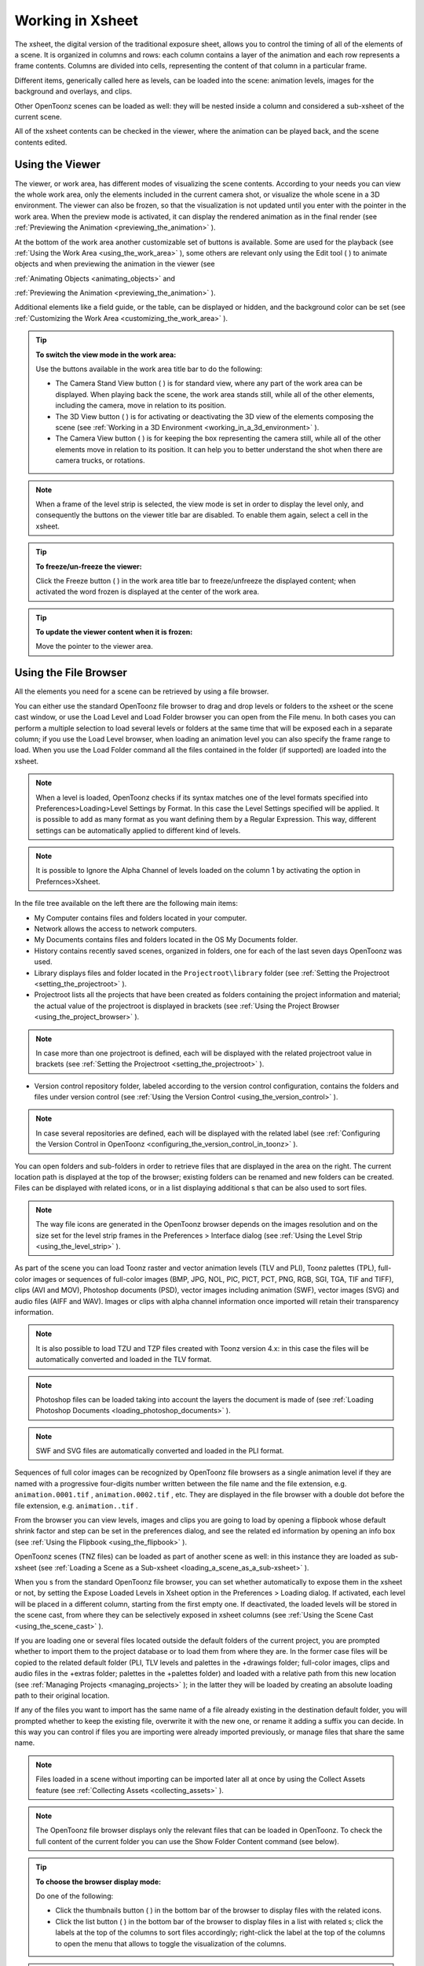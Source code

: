 .. _working_in_xsheet:

Working in Xsheet
=================
The xsheet, the digital version of the traditional exposure sheet, allows you to control the timing of all of the elements of a scene. It is organized in columns and rows: each column contains a layer of the animation and each row represents a frame contents. Columns are divided into cells, representing the content of that column in a particular frame. 

Different items, generically called here as levels, can be loaded into the scene: animation levels, images for the background and overlays, and clips.

Other OpenToonz scenes can be loaded as well: they will be nested inside a column and considered a sub-xsheet of the current scene.

All of the xsheet contents can be checked in the viewer, where the animation can be played back, and the scene contents edited.

.. _using_the_viewer:

Using the Viewer
----------------
The viewer, or work area, has different modes of visualizing the scene contents. According to your needs you can view the whole work area, only the elements included in the current camera shot, or visualize the whole scene in a 3D environment. The viewer can also be frozen, so that the visualization is not updated until you enter with the pointer in the work area. When the preview mode is activated, it can display the rendered animation as in the final render (see  :ref:`Previewing the Animation <previewing_the_animation>`  ).




At the bottom of the work area another customizable set of buttons is available. Some are used for the playback (see  :ref:`Using the Work Area <using_the_work_area>`  ), some others are relevant only using the Edit tool ( |Toonz71_223| ) to animate objects and when previewing the animation in the viewer (see 

:ref:`Animating Objects <animating_objects>`  and 

:ref:`Previewing the Animation <previewing_the_animation>`  ).



Additional elements like a field guide, or the table, can be displayed or hidden, and the background color can be set (see  :ref:`Customizing the Work Area <customizing_the_work_area>`  ).

.. tip:: **To switch the view mode in the work area:**

    Use the buttons available in the work area title bar to do the following:

    - The Camera Stand View button ( |Toonz71_224| ) is for standard view, where any part of the work area can be displayed. When playing back the scene, the work area stands still, while all of the other elements, including the camera, move in relation to its position.



    - The 3D View button ( |Toonz71_225| ) is for activating or deactivating the 3D view of the elements composing the scene (see  :ref:`Working in a 3D Environment <working_in_a_3d_environment>`  ).

    - The Camera View button ( |Toonz71_226| ) is for keeping the box representing the camera still, while all of the other elements move in relation to its position. It can help you to better understand the shot when there are camera trucks, or rotations.

.. note:: When a frame of the level strip is selected, the view mode is set in order to display the level only, and consequently the buttons on the viewer title bar are disabled. To enable them again, select a cell in the xsheet. 

.. tip:: **To freeze/un-freeze the viewer:**

    Click the Freeze button ( |Toonz71_227| ) in the work area title bar to freeze/unfreeze the displayed content; when activated the word frozen is displayed at the center of the work area.



.. tip:: **To update the viewer content when it is frozen:**

    Move the pointer to the viewer area.

.. _using_the_file_browser:

Using the File Browser
----------------------
All the elements you need for a scene can be retrieved by using a file browser. 

You can either use the standard OpenToonz file browser to drag and drop levels or folders to the xsheet or the scene cast window, or use the Load Level and Load Folder browser you can open from the File menu. In both cases you can perform a multiple selection to load several levels or folders at the same time that will be exposed each in a separate column; if you use the Load Level browser, when loading an animation level you can also specify the frame range to load. When you use the Load Folder command all the files contained in the folder (if supported) are loaded into the xsheet.

.. note:: When a level is loaded, OpenToonz checks if its syntax matches one of the level formats specified into Preferences>Loading>Level Settings by Format. In this case the Level Settings specified will be applied. It is possible to add as many format as you want defining them by a Regular Expression. This way, different settings can be automatically applied to different kind of levels.

.. note:: It is possible to Ignore the Alpha Channel of levels loaded on the column 1 by activating the option in Prefernces>Xsheet.

In the file tree available on the left there are the following main items:

- My Computer contains files and folders located in your computer.

- Network allows the access to network computers.

- My Documents contains files and folders located in the OS My Documents folder.

- History contains recently saved scenes, organized in folders, one for each of the last seven days OpenToonz was used.

- Library displays files and folder located in the ``Projectroot\library``  folder (see  :ref:`Setting the Projectroot <setting_the_projectroot>`  ).

- Projectroot lists all the projects that have been created as folders containing the project information and material; the actual value of the projectroot is displayed in brackets (see  :ref:`Using the Project Browser <using_the_project_browser>`  ).

.. note:: In case more than one projectroot is defined, each will be displayed with the related projectroot value in brackets (see  :ref:`Setting the Projectroot <setting_the_projectroot>`  ).

- Version control repository folder, labeled according to the version control configuration, contains the folders and files under version control (see  :ref:`Using the Version Control <using_the_version_control>`  ).

.. note:: In case several repositories are defined, each will be displayed with the related label (see  :ref:`Configuring the Version Control in OpenToonz <configuring_the_version_control_in_toonz>`  ).




You can open folders and sub-folders in order to retrieve files that are displayed in the area on the right. The current location path is displayed at the top of the browser; existing folders can be renamed and new folders can be created. Files can be displayed with related icons, or in a list displaying additional s that can be also used to sort files.

.. note:: The way file icons are generated in the OpenToonz browser depends on the images resolution and on the size set for the level strip frames in the Preferences > Interface dialog (see  :ref:`Using the Level Strip <using_the_level_strip>`  ).

As part of the scene you can load Toonz raster and vector animation levels (TLV and PLI), Toonz palettes (TPL), full-color images or sequences of full-color images (BMP, JPG, NOL, PIC, PICT, PCT, PNG, RGB, SGI, TGA, TIF and TIFF), clips (AVI and MOV), Photoshop documents (PSD), vector images including animation (SWF), vector images (SVG) and audio files (AIFF and WAV). Images or clips with alpha channel information once imported will retain their transparency information.

.. note:: It is also possible to load TZU and TZP files created with Toonz version 4.x: in this case the files will be automatically converted and loaded in the TLV format.

.. note:: Photoshop files can be loaded taking into account the layers the document is made of (see  :ref:`Loading Photoshop Documents <loading_photoshop_documents>`  ).

.. note:: SWF and SVG files are automatically converted and loaded in the PLI format.

Sequences of full color images can be recognized by OpenToonz file browsers as a single animation level if they are named with a progressive four-digits number written between the file name and the file extension, e.g. ``animation.0001.tif`` , ``animation.0002.tif`` , etc. They are displayed in the file browser with a double dot before the file extension, e.g. ``animation..tif`` .

From the browser you can view levels, images and clips you are going to load by opening a flipbook whose default shrink factor and step can be set in the preferences dialog, and see the related ed information by opening an info box (see  :ref:`Using the Flipbook <using_the_flipbook>`  ).

OpenToonz scenes (TNZ files) can be loaded as part of another scene as well: in this instance they are loaded as sub-xsheet (see  :ref:`Loading a Scene as a Sub-xsheet <loading_a_scene_as_a_sub-xsheet>`  ).

When you s from the standard OpenToonz file browser, you can set whether automatically to expose them in the xsheet or not, by setting the Expose Loaded Levels in Xsheet option in the Preferences > Loading dialog. If activated, each level will be placed in a different column, starting from the first empty one. If deactivated, the loaded levels will be stored in the scene cast, from where they can be selectively exposed in xsheet columns (see  :ref:`Using the Scene Cast <using_the_scene_cast>`  ).

If you are loading one or several files located outside the default folders of the current project, you are prompted whether to import them to the project database or to load them from where they are. In the former case files will be copied to the related default folder (PLI, TLV levels and palettes in the +drawings folder; full-color images, clips and audio files in the +extras folder; palettes in the +palettes folder) and loaded with a relative path from this new location (see  :ref:`Managing Projects <managing_projects>`  ); in the latter they will be loaded by creating an absolute loading path to their original location.

If any of the files you want to import has the same name of a file already existing in the destination default folder, you will prompted whether to keep the existing file, overwrite it with the new one, or rename it adding a suffix you can decide. In this way you can control if files you are importing were already imported previously, or manage files that share the same name. 

.. note:: Files loaded in a scene without importing can be imported later all at once by using the Collect Assets feature (see  :ref:`Collecting Assets <collecting_assets>`  ).

.. note:: The OpenToonz file browser displays only the relevant files that can be loaded in OpenToonz. To check the full content of the current folder you can use the Show Folder Content command (see below).

.. tip:: **To choose the browser display mode:**

    Do one of the following:

    - Click the thumbnails button ( |Toonz71_229| ) in the bottom bar of the browser to display files with the related icons.



    - Click the list button ( |Toonz71_230| ) in the bottom bar of the browser to display files in a list with related s; click the labels at the top of the  columns to sort files accordingly; right-click the label at the top of the  columns to open the menu that allows to toggle the visualization of the  columns.

.. tip:: **To resize the browser sections:**

    Do any of the following:

    - Click and drag the separator to resize sections. 

    - Click and drag the separator towards the window border to hide a section.

    - Click and drag the separator collapsed to the window border toward the window center to display again the hidden section.

.. tip:: **To rename an existing folder:**

    Double-click the folder name and rename it.

.. tip:: **To create a new folder:**

    Click the new folder button ( |Toonz71_231| ) in the bottom bar of the browser.



.. tip:: **To move one folder up in the file tree:**

    Click the folder up button ( |Toonz71_232| ) in the bottom bar of the browser.



.. tip:: **To load levels from the Load Level browser:**

    1. Select the xsheet cell where you want to start exposing the level; if any level is already exposed in that cell, a new column will be inserted to expose the new level.

    2. Do one of the following:

    - Choose File > Load Level.

    - Right-click in the xsheet cell and choose Load Level from the menu that opens.

    3. In the browser that opens select the level you want to load; if you select an animation level, select the frame range you want to load.

    4. Click the Load button.

.. tip:: **To load levels from the OpenToonz standard browser:**

    1. Select the xsheet cell where you want to start exposing the level; if any level is already exposed in that cell, a new column will be inserted to expose the new level.

    2. In the OpenToonz browser select the level you want to load.

    3. Do one of the following:

    - Drag and drop the selection to the scene cast pane or to the work area. 

    - Drag and drop the selection to the xsheet cell where you want to start exposing it. 

    - Right-click the selection and choose Load from the menu that opens.

.. note:: Files can also be loaded by dragging and dropping them from the Windows Explorer or Mac OS Finder to the scene cast, xsheet, or work area.

.. tip:: **To load folders:**

    1. Select the xsheet cell where you want to start exposing the levels; if any level is already exposed in that cell, a new column will be inserted to expose the new levels.

    2. In the OpenToonz File menu select the Load folder command.

    3. In the File Browser that opens select the folder you want to load.

    4. Press the OK button.

.. note:: Folders can also be loaded by dragging and dropping them from the Windows Explorer or Mac OS Finder to the scene cast, xsheet, or work area.

.. note:: When a level is loaded, OpenToonz checks if its syntax matches one of the level formats specified into Preferences>Loading>Level Settings by Format.In this case the Level Settings specified when the corresponding Edit pop up is opened will be applied. It is possible to add as many format as you want defining them by a Regular Expression. This way, different settings can be automatically applied to different kind of levels.

.. tip:: **To load back a recently loaded level:**

    Choose File > Open Recent Level File, then select the level you want to load from the available submenu.

.. tip:: **To make a multiple selection in the file browser:**

    Do one of the following:

    - Click to select a file.

    - Ctrl-click (PC) or Cmd-click (Mac) to add to or remove a file from the selection.

    - Shift-click to extend the selection.

    - Right-click in the right area of the browser and choose Select All from the menu that opens to select all the files contained in the current folder.

.. tip:: **To view a level in the flipbook:**

    Do one of the following:

    - In the OpenToonz browser or in the xsheet right-click the level you want to view and choose View from the menu that opens.

    - Choose Windows > Flipbook and drag and drop in the window the file you want to view.

.. note:: By opening several Flipbook windows you can view several levels at the same time.

.. tip:: **To set the default shrink factor and step for the file viewer:**

    1. Choose File > Preferences > Interface.

    2. Set the default Viewer Shrink and Step values.

.. tip:: **To view a level file information:**

    In the OpenToonz browser or in the xsheet right-click the level whose info you want to view and choose Info from the menu that opens; if the file is an animation level or a sequence of images, use the slider at the bottom of the box to change frame and see the related information.

.. tip:: **To view the entire contents of the current folder:**

    Right-click in the right area of the browser and choose Show Folder Contents from the menu that opens: the entire folder contents are displayed in a default OS window.

.. _loading_photoshop_documents:

Loading Photoshop Documents
'''''''''''''''''''''''''''
Photoshop documents (PSD files) can be loaded as a scene element in OpenToonz taking into account the layers the document is made of, and their layering order; text layers are considered as standard layers, while layer styles are considered only when loading the document as a single image (see below).

Supported formats are RGB or grayscale images, with 8 bits or 16 bits per channel. 

When a Photoshop document is loaded, a dialog opens to set the way the document has to be exposed in the xsheet. Options are the following:

- Single Image, flattens all the document layers into a single image. Only layers that were visible when the Photoshop document was saved are considered. The level name and path in Level Settings, and the scene cast, refer to the original name of the Photoshop document (see  :ref:`Editing Level Settings <editing_level_settings>`  and  :ref:`Using the Scene Cast <using_the_scene_cast>`  ).

.. note:: Photoshop documents can be loaded as a single image only if the Maximize Compatibility option was checked when saving the original file from Photoshop. If the option was deactivated, a dummy image is displayed instead; loading and saving again the document with the option activated fixes the problem.

- Frames, loads each document layer as a frame, and exposes them as a sequence in an xsheet column. Any layer group defined in the original document is ignored. The level name and path in Level Settings, and the scene cast, refer to the original name of the Photoshop document with the #frames suffix (see  :ref:`Editing Level Settings <editing_level_settings>`  and  :ref:`Using the Scene Cast <using_the_scene_cast>`  ).

 |Toonz71_233| 

    - Columns, loads each document layer as a column, and it is possible to automatically create a sub-xsheet containing the columns by activating the Expose in a Sub-xsheet option.

When a Photoshop document is loaded as columns, it is also possible to set the way groups of layers have to be considered. Options are the following:

    - Ignore groups, overlooks any group of layers defined in the document, and each layer is exposed in a different column. The level name and path in Level Settings, and the scene cast, for each level refer to the original name of the Photoshop document with the #layerName suffix (see  :ref:`Editing Level Settings <editing_level_settings>`  and  :ref:`Using the Scene Cast <using_the_scene_cast>`  ).

    - Expose layers in a group as columns in a sub-xsheet, creates for each group a sub-xsheet containing each layer of the group as a column. If a group contains other groups, the sub-xsheet will contain other sub-xsheets that will contain the related layers as columns. The level name and path in Level Settings, and the scene cast, for each level refer to the original name of the Photoshop document with the #layerID suffix (see  :ref:`Editing Level Settings <editing_level_settings>`  and  :ref:`Using the Scene Cast <using_the_scene_cast>`  ).

    - Expose layers in a group as frames in a column, creates for each group a column containing each layer of the group as a cell. If a group contains other groups, they will be ignored. The level name and path in Level Settings, and the scene cast, for each level refer to the original name of the Photoshop document with the #groupID#group suffix (see  :ref:`Editing Level Settings <editing_level_settings>`  and  :ref:`Using the Scene Cast <using_the_scene_cast>`  ).

.. note:: In order to be properly displayed in the final rendering, images based on Photoshop document layers have to be premultiplied either using the Premultiply option in the level settings, or the Premultiply effect (see  :ref:`Editing Level Settings <editing_level_settings>`  and  :ref:`Premultiply <premultiply>`  ).

.. _executing_tasks_in_the_file_browser:

Executing Tasks in the File Browser
'''''''''''''''''''''''''''''''''''
Some tasks concerning files can be executed directly in the file browser.

Files can be duplicated, converted to a different format, converted to TLV (Toonz raster image) format, renamed, and premultiplied. 

When duplicating files, the new files will be renamed by appending an underscore followed by progressive numbering.

When converting files, a dialog prompts the frame range to convert, a saving location, a name, the new format with related options and a color for the background of the converted file. It is also possible to select more files at once but, in this case, the frame range and the file name fields won’t be available. All levels, images and clips supported by OpenToonz can be converted. The PLI files can be converted to the SVG format.

When converting files to TLV format, it is possible to choose the painted or unpainted TLV formats; all levels, images and clips supported by OpenToonz can be converted, except PSD and SWF files.

The conversion to the unpainted TLV format is available when one or several files are selected and it is meant for lineart images: the images and levels are converted into black lineart images with a transparent background, so that they can be painted with the same techniques and tools you can use for Toonz raster levels (see  :ref:`Painting Animation Levels <painting_animation_levels>`  ). In particular if images have some transparency, transparent pixels remain transparent, while solid pixels are transformed into black ones; if images have no transparency, white and lighter pixels will be assumed as transparent, while dark pixels are transformed into black ones. 

The conversion to the painted TLV format is available when two files are selected or when the selected files are Raster Full color without antialiasing. In the case of the two files, one is meant to be the lineart and the other a painted version of the same image: the images and levels are converted into painted lineart images with a palette, so that they can be edited with the same techniques and tools you can use for Toonz raster levels (see  :ref:`Managing Palettes and Styles <managing_palettes_and_styles>`  and  :ref:`Painting Animation Levels <painting_animation_levels>`  ). In the case of conversion from Raster Full color without antialiasing an Heuristic is used to recognize lines and painted areas creating a TLV level where the lines are seen as ink and the painted areas as paint.

In particular if images have some transparency, transparent pixels remains transparent, while solid pixels are transformed into lines according to their color; if images have no transparency, white and lighter pixels will be assumed as transparent, while dark pixels are transformed into black lines. 

.. note:: When converting to the TLV format, sequence numbering modes different from the OpenToonz standard one (i.e. a progressive four-digits number written between the file name and the file extension) are supported, so that only the first file of a sequence is required to be selected to include the whole sequence in the conversion.

.. note:: The Convert command is also available in the File menu.

When renaming, files will be renamed according to the name you specify; an option allows you also to delete the original files. This can be used both for renaming sequences of image files in one shot, and for converting sequence numbering modes to the OpenToonz standard one (i.e. a progressive four-digits number written between the file name and the file extension) by selecting only the first file of a sequence.

When premultiplied, the file alpha channel is modified to be properly displayed in OpenToonz. Images which have a meaningful alpha channel come in two types: premultiplied or not. A non-premultiplied image can be recognized when it is loaded in OpenToonz because its edge, where there is a complete transparence on one side and opacity on the other, is not smooth, but displays a solid halo; by premultiplying the image it is possible to fix this problem. This is available only for full-color images.

.. tip:: **To duplicate files:**

    1. Select the files you want to duplicate. 

    2. Right-click any of the selected files and choose Duplicate from the menu that opens.

.. tip:: **To convert a file to a different format:**

    1. Right-click the file you want to convert and choose Convert from the menu that opens. The Convertwindow change depending on the format of the selected files.




    2. Choose the frame range to convert, the saving location, a name, the new format, and the background color of the converted file.

    3. Activate the Skip Existing Files to to prevent overwriting already exixting files.

    4. If needed, set the options for the file format chosen pressing the Options button and inserting the new values.

    5. Click the Convert button.

.. tip:: **To convert several files at once to a different format:**

    1. Select the files you want to convert.

    2. Right-click any of the selected files and choose Convert from the menu that opens.

    3. Check the number of files you are going to convert reading the value from the header of the Convert window.

    4. Choose the saving location, the new format, and the background color of the converted files.

    5. Activate the Skip Existing Files to to prevent overwriting already exixting files.

    6. If needed, set the options for the file format chosen pressing the Options button and inserting the new values.

    7. Click the Convert button.

.. tip:: **To convert files to the unpainted TLV format:**

    1. Select the lineart files you want to convert. 

    2. Right-click any of the selected files and choose Convert from the menu that opens.

    3. Select unpainted tlv from the File format drop down menu.




    4. Choose the saving location and, if you have selected one sequence, the frame range.

    5. Activate the Skip Existing Files to to prevent overwriting already existing files.

    6. Activate the Apply Autoclose.

    7. Choose how to manage Antialiasing fom the drop down menu. You can preserve the original antialiasing selecting Keep Original; add some antialiasing selecting Add and writing an Intensity value in the following text input field; remove the antialiasing selecting the Remove option and writing a Threshold value in the following text input field.

    8. Choose how to manage the palette of the tlv file/s you are going to create. By default a new palette is created. If you prefer to use an existing palette press the button next the palette field and use the browser to locate the palette file you desire to use.

    9. Click the Convert button.

.. tip:: **To convert files to the painted TLV format from two images:**

    1. Select the lineart file and the painted version of the same file you want to convert. 

    2. Right-click any of the selected files and choose Convert from the menu that opens.

    3. Select painted tlv from the File format drop down menu.




    4. Choose the saving location and, if you have selected one sequence, the frame range.

    5. Activate the Skip Existing Files to to prevent overwriting already existing files.

    6. Choose the folder where the unpainted files are located.

    7. Specify the Suffix used for namig the unpainted version of the files (default is _u, but you can use anything you like when preparing the files for convertion).

    8. Activate the Apply Autoclose.

    9. Choose how to manage Antialiasing fom the drop down menu. You can preserve the original antialiasing selecting Keep Original; add some antialiasing selecting Add and writing an Intensity value in the following text input field; remove the antialiasing selecting the Remove option and writing a Threshold value in the following text input field.

    10. Choose how to manage the palette of the tlv file/s you are going to create. By default a new palette is created. If you prefer to use an existing palette press the button next the palette field and use the browser to locate the palette file you desire to use.

    11. Click the Convert button.

.. tip:: **To convert files to the painted TLV format from non AA source:**

    1. Select the Raster Full color file you want to convert. 




    2. Choose the saving location and, if you have selected one sequence, the frame range.

    3. Activate the Skip Existing Files to to prevent overwriting already existing files.

    4. Choose the output folder.

    5. Activate the Apply Autoclose if needed.

    6. Choose how to manage the palette of the tlv file/s you are going to create. By default a new palette is created. If you prefer to use an existing palette press the button next the palette field and use the browser to locate the palette file you desire to use. Sets a Tolerance value for the correlation between the RGB value of the areas and the indexes color of the palette.

    7. Click the Convert button.

.. tip:: **To rename files:**

    1. Select the files you want to rename. 

    2. Right-click any of the selected files and choose Rename from the menu that opens.

    3. In the dialog that opens assign a new name to the file and choose whether to delete the original files by activating the related option.

    4. Click the Rename button.

.. tip:: **To premultiply full-color images:**

    1. Select the files you want to premultiply. 

    2. Right-click any of the selected files and choose Premultiply from the menu that opens.

.. _exposing_levels:

Exposing Levels
---------------
Animation levels, images for backgrounds and overlays, audio files, clips and other OpenToonz scenes, have to be exposed in the xsheet columns in order to be part of the scene.

If the level you want to use has already been loaded but not exposed, or it was removed from the scene, it can be retrieved from the Scene Cast window. 

In case you need to retrieve some specific drawings from an animation level, you can display it in the Level Strip, in order to select the drawings to expose.

.. note:: Animation levels you define directly in the scene, for instance levels you scanned, or drew directly in OpenToonz, are automatically exposed in the xsheet.

.. _using_the_scene_cast:

Using the Scene Cast
''''''''''''''''''''
All the animation levels you create or load in the scene are stored in the scene cast pane. Levels remain available in the scene cast even if they are not used in the scene anymore. From the scene cast, they can be exposed, edited, saved and removed. 




In the tree available on the left you can find the following:

- A clapboard icon referring to the current scene.

- The Cast folder containing all the animation levels you create or load.

- The Audio folder containing all the audio files you load or create (see  :ref:`Creating a Soundtrack <creating_a_soundtrack>`  ).

You can create new folders and sub-folders where animation levels can be arranged. The current location path in the cast tree is displayed in the cast top bar; folders can be renamed and new folders can be created. Levels can be displayed with related icons, or in a list displaying additional s that can be also used to sort files.

.. note:: Animation levels that are no longer available at the defined path can be identified by the red label.

.. tip:: **To display all the cast elements of a specific folder:**

    Click the folder icon in the cast tree on the left of the pane.

.. tip:: **To display all the cast elements:**

    Click the clapboard icon at the top of the cast tree on the left of the pane.

.. tip:: **To choose the cast display mode:**

    Do one of the following:

    - Click the icon button ( |Toonz71_239| ) in the bottom bar of the cast to display levels with the related icons.



    - Click the list button ( |Toonz71_240| ) in the bottom bar of the cast to display levels in a list; click the labels at the top of the  columns to sort files accordingly.

.. tip:: **To resize the scene cast sections:**

    Do any of the following:

    - Click and drag the separator to resize sections. 

    - Click and drag the separator towards the window border to hide a section.

    - Click and drag the separator collapsed to the window border towards the window center to display again the hidden section.

.. tip:: **To rename an existing folder:**

    Double-click the folder name and rename it.

.. tip:: **To create a new folder:**

    Click the new folder button ( |Toonz71_241| ) in the bottom bar of the cast.



.. tip:: **To move one folder up in the cast tree:**

    Click the folder up button ( |Toonz71_242| ) in the bottom bar of the cast.



.. tip:: **To perform a selection:**

    Do one of the following:

    - Click to select a level.

    - Ctrl-click (PC) or Cmd-click (Mac) to add a level to or remove it from the selection.

    - Shift-click to extend the selection.

.. tip:: **To move levels to a folder:**

    Select them and drag them to the folder in the cast tree.

.. tip:: **To expose the selection:**

    Do one of the following:

    - Choose Level > Expose in Xsheet.

    - Right-click the selection in the scene cast and choose Expose in Xsheet from the menu that opens. In case of a multiple level selection, each level will be placed in a different column, starting from the first empty one.

    - Drag and drop the selection to the xsheet cell where you want to start exposing it. In case of a multiple level selection, each level will be placed in a different column. 

.. tip:: **To display an animation level in the level strip:**

    Do one of the following:

    - Select it in the scene cast and choose Level > Display in Level Strip.

    - Right-click it in the scene cast and choose Display in Level Strip from the menu that opens.

.. tip:: **To remove the selected elements:**

    Right-click the selection in the scene cast and choose Remove Level from the menu that opens.

.. note:: Levels can be removed only if they are not used in the scene.

.. tip:: **To remove all the unused elements:**

    Do one of the following:

    - Choose Level > Remove All Unused Levels.

    - Right-click in the scene cast and choose Remove All Unused from the menu that opens.

Using the Level Strip
'''''''''''''''''''''
When an animation level is displayed in the level strip, you can select the specific drawings you want to expose in the xsheet. This feature may prove useful especially when you need to retrieve some drawings that belongs to the level, but that are not available in the xsheet cells.

.. tip:: **To display an animation level in the level strip:**

    Do one of the following:

    - Select any level drawing exposed in the xsheet.

    - Select it in the scene cast and choose Level > Display in Level Strip.

    - Right-click it the scene cast and choose Display in Level Strip from the menu that opens.

.. tip:: **To select drawings in the level strip:**

    Do one of the following:

    - Click to select a drawing.

    - Ctrl-click (PC) or Cmd-click (Mac) to add a drawing to or remove it from the selection.

    - Shift-click to extend the selection.

.. tip:: **To expose the selection:**

    Do one of the following:

    - Copy and paste the selection in the xsheet into the cell you want.

    - Right-click in the level strip selection and choose Expose in Xsheet from the menu that opens. Drawings will be exposed at the beginning of the first empty column.

    - Drag and drop the selection to the xsheet cell where you want to start exposing it.

    - Drag and drop the selection to the xsheet cell where you want to start exposing it and keep the Shift key pressed, to insert them if other content is already exposed in the destination cells.

    - Drag and drop the selection to the xsheet cell where you want to start exposing it and keep the Alt key pressed, to overwrite any other content previously exposed in the destination cells.

.. note:: When it is not possible to release the selection, a red outline is displayed instead of the selection.

.. _replacing_levels:

Replacing Levels
''''''''''''''''
An animation level exposed in the xsheet can be easily replaced by another animation level, preserving any editing performed in the sequence of drawings exposed in the column cells. In this way it is possible to reuse the same edited sequence for different levels. For example you can reuse the edited sequence of a character level for the related shadow level by copying and pasting the character sequence, then replacing the character level with the shadow one.

It is possible to replace the level as a whole, or limited only to selected cells. In both cases only the content of the selected cells will be replaced: if any drawing of the replaced level is exposed somewhere else in the xsheet, it will not be affected by the replacing operation.

In case the new level does not contain some of the frames you are going to replace, the level name and number in the cell turn red to warn you that there is no drawing available for that cell.

The original level is preserved in the scene cast from where it can be retrieved, or removed (see  :ref:`Using the Scene Cast <using_the_scene_cast>`  ). 

.. tip:: **To replace a level in the xsheet:**

    1. Select the cells where the level you want to replace is exposed.

    2. Do one of the following:

    - Choose Level > Replace Level.

    - Right-click the selection and choose Replace Level from the menu that opens.

    3. In the browser select the new level, and click the OK button (see  :ref:`Using the File Browser <using_the_file_browser>`  ).

.. _editing_level_settings:

Editing Level Settings
----------------------
Once a level is exposed, its properties, like path, DPI and subsampling, can be controlled in the Level Settings dialog. Settings are the following:

- Name is the name used to identify the level, by default it is the same name of the file.

- Path displays the location of the file, using default folder aliases if needed. By typing in this field, or using the browser button, you can update the path to a different location, or to different file.

.. note:: If in the browser you choose any project default folder, in the path field the full path will be replace by the related default folder alias (see  :ref:`Project Default Folders <project_default_folders>`  ).

- Scan Path displays the location of the scanned images that were cleaned up to obtain the actual level (see  :ref:`Cleaning-up Scanned Drawings <cleaning-up_scanned_drawings>`  ). This is available only for Toonz raster levels.

- DPI lets you change the level DPI, thus changing its size. To return to the original image DPI set the option menu above to Image DPI. 

- Forced Squared Pixel forces a level that has a different horizontal and vertical DPI, and therefore is displayed stretched, to have the pixel shape squared, and thus to be displayed properly. 

 |Toonz71_243| 

    - Width and Height let you set a different size for the level, thus changing its DPI. The level maintains its A/R.

    - Use Camera DPI button applies to the level automatically the camera DPI. It is useful when the level has the same size of the camera but different DPI, and you want it to match perfectly the camera.

    - Information about Camera DPI, Image DPI and Image Resolution are displayed for reference.

    - Premultiply premultiplies the alpha channel of the level. Images which have a meaningful alpha channel come in two types: premultiplied or not. A non-premultiplied image can be recognized when it is loaded in OpenToonz because its edge, where there is a complete transparence on one side and opacity on the other, is not smooth, but displays a solid halo. With the premultiply operation it is possible to transform the image alpha-channel so that it is correctly displayed in OpenToonz camera stand, preview and rendering.

    - White As Transparent sets the pure white color (i.e. with red, green and blue values to 255) as transparent and automatically adds some antialiasing to the level images. This option is meant for animation levels generated from third-party software (such as Retas) that do not have a transparent background but a solid white one, and whose lines do not have antialiasing.

    - Add Antialiasing give to the user, if activated, the possibility to add antialiasing to levels. The antialias value have to be specified in the Antialias Softness field and range from 0 to 100. This option is available on Toonz Raster Levels and Raster Levels.

    - Subsampling sets the simplifying factor to be applied to animation levels, clips and images when displayed in the work area in order to have a faster visualization and playback; for example if it is 2, one pixel every two pixels is displayed. The default value is defined in Xsheet > Scene Settings where a value for Toonz raster levels and another for clips and full-color images can be defined.

.. note:: The subsampling factor can also be applied to all the animation levels exposed in selected columns by right-clicking the header of any selected column and choosing the related Subsampling command from the menu that opens.

.. tip:: **To open the Level Settings dialog:**

    Do one of the following:

    - Select a level in the xsheet and choose Level > Level Settings.

    - Right-click a level in the xsheet and choose Level Setting from the menu that opens.

    - Right-click a level in the cast and choose Level Setting from the menu that opens.

.. _working_with_xsheet_columns:

Working with Xsheet Columns
---------------------------
When levels are exposed in the xsheet, they are placed in columns. The column stacking order sets which drawings and images are placed on top, or behind, other images. Its direction is from left to right, so what is on the left is behind what is on the right. Use the shortcuts > and < to move between the columns.





The xsheet is divided into sections by horizontal markers, whose interval can be customized; at each marker the name of the level exposed in the xsheet is displayed.

Column cells may have different colors according to the type of level they contain. Toonz animation levels are displayed in light green; raster drawings, full color images, sequences and clips are displayed in light blue; sub-xsheet in light red (see  :ref:`Using Sub-xsheets <using_sub-xsheets>`  ); FX that create computer generated images in light orange (see  :ref:`Using the FX Schematic <using_the_fx_schematic>`  ); audio files in yellow (see  :ref:`Creating a Soundtrack <creating_a_soundtrack>`  ).

The column header contains information about the column content.




From the top you can see :

- A number representing the stacking order.

- A camera stand toggle ( |Toonz71_245| ) allowing you to hide, display, or display with a limited opacity the column content in the work area. When activated an animation table icon is visible in the toggle; the icon is greyed out in case a limited opacity is set.



    - A render toggle ( |Toonz71_246| ) allowing you to include or not the column content in the rendering; when activated an eye icon is visible in the toggle.

.. note:: The camera stand and the render toggles are linked to similar toggles available in the schematic column nodes (see  :ref:`Using the Stage Schematic <using_the_stage_schematic>`  and  :ref:`Using the FX Schematic <using_the_fx_schematic>`  ).

- A lock toggle ( |Toonz71_247| ) allowing you to prevent any editing in the column; when activated a padlock icon is visible in the toggle.



    - An area where the name of the column is displayed, that by default is the name of the first exposed level. The area color indicates the type of level exposed in the column.

    - A preview icon of the first drawing or image exposed in the column.

.. note:: The icons on the xsheet column headers can either be displayed at once when the scene is opened, or on demand by clicking on the column header, according to the Column Icons option available in Xsheet > Scene Settings.

    - An area where the object and center to which the column is linked is displayed, that by default is Pegbar 2, center B (see  :ref:`Linking Objects <linking_objects>`  ).

The column on the far left displays the frame number, with the cursor indicating the current frame. The cursor can be used to set the current frame and allows you to activate the onion skin mode to better check the animation (see  :ref:`Using Onion Skin <using_onion_skin>`  ). 

.. note:: When the animation is played back, the xsheet scrolls according to the current frame cursor position in order to display the current frame. To disable the scrolling deactivate the Xsheet Autopan during Playback option available in the Preferences > Interface dialog.

At the top of the frame number column there are buttons for creating and navigating memos that can be posted in the xsheet (see  :ref:`Using Memos <using_memos>`  ).

The xsheet content can be scrolled to examine its content, while the header area and the frame column are always visible; in this way it's easier to understand how the scene is built.

Columns you want to hide in the xsheet can be also folded in order to save space in the interface. Once folded they can be unfold at any moment and be visible in their original position.

.. tip:: **To scroll the xsheet:**

    Do one of the following:

    - Middle-click and drag to scroll in any direction.

    - Use the mouse wheel to scroll up or down.

    - Use the scrolling bars to scroll only within the exposed section of the xsheet.

    - Use the Up Arrow and Down Arrow keys to move one frame up or down.

    - Use Shift+Up Arrow and Shift+Down Arrow keys to move to the previous or next drawing. Use this option if you want to skip the hold frames.

    - Use the Page Up and Page Down keys to scroll the visible frames up or down.

    - Use the Home and End keys to scroll up to the beginning or the end of the xsheet content.

.. tip:: **To set the marker interval:**

    1. Choose Xsheet > Scene Settings.

    2. In the dialog that opens use the Marker Interval to set the frame interval between two markers, and the Start Frame to set at which frame the first marker has to be displayed. 

.. tip:: **To name a column:**

    Double-click the column name in the header and type a new name.

.. tip:: **To link a column to an object:**

    1. Click the object name in the column header, and select a different object from the menu that opens. Only available columns and pegbars are displayed.

    2. Click the object center in the column header, and select a different center from the menu that opens (see  :ref:`Linking Objects <linking_objects>`  ).

.. tip:: **To select columns:**

    Do one of the following:

    - Click the column header to select a column.

    - Click and drag in the column icon to select contiguous columns.

    - Ctrl-click (PC) or Cmd-click (Mac) to add a column to or remove it from the selection.

    - Shift-click to extend the selection.

.. tip:: **To move a column selection:**

    Click any area displaying the name of column in the header, and drag it to the new position.

.. tip:: **To edit a column selection:**

    1. Select the columns you want to edit.

    2. Do one of the following:

    - Use the Copy command to keep in memory the selection for further operations.

    - Use the Cut command: to eliminate the selection from the scene and keep it in memory for further operations. The column elimination causes the following columns to shift left.

    - Use the Paste command to paste the selection kept in memory starting from the selected column. The command causes following columns to shift right.

    - Use the Delete command to delete the selection.

    - Use the Insert command to insert empty columns before the selection; inserted columns will be as many as the selected ones.

.. note:: All these commands are also available in the menu that opens when right-clicking the column header.

.. tip:: **To show or hide a column contents in the work area:**

    Do one of the following:

    - Click the camera stand toggle ( |Toonz71_248| ) on the upper right corner of the column header. The icon is greyed out in case a limited opacity is set (see below). If you right-click the toggle you can select commands from a menu that opens that lets you affect several columns at the same time.



    - Right-click the column content in the work area and choose the Hide or Show command related to the column you want to hide or show.

.. tip:: **To set a limited opacity for a column content:**

    Click and hold the camera stand toggle ( |Toonz71_249| ) on the upper right corner of the column header, and use the slider that is displayed to set the column opacity.



.. tip:: **To include or exclude a column contents from the rendering:**

    Click the render toggle ( |Toonz71_250| ) on the upper right corner of the column header. If you right-click the toggle you can select commands from a menu that opens that let you affect several columns at the same time.



.. tip:: **To lock or unlock a column contents:**

    Click the lock toggle ( |Toonz71_251| ) on the upper right corner of the column header (button on the right). If you right-click the toggle you can select commands from a menu that opens that let you lock or unlock several columns at the same time.



.. tip:: **To fold columns:**

    1. Select the columns you want to fold.

    2. Right-click the selection and choose Fold Columns from the menu that opens.

.. tip:: **To unfold columns:**

    Click the fold visible between the column headers.

.. _working_with_xsheet_cells:

Working with Xsheet Cells
-------------------------
When a level is exposed in a column, each cell contains a reference to a particular image. You may empty some cells, repeat some of them or change their order without affecting the real drawings sequence, because you are operating on references. This means that when a scene contains several cells referring to a drawing of an animation level, they all refer to the same drawing. This implies that when you modify a drawing of an animation level, all the cells in the xsheet referring to that drawing will consequently change their content.

.. note:: When the scene contains a reference to a drawing that is eliminated from the level, the drawing name and number in the cell turn red, to warn you that there is no drawing available for that cell anymore.

When you select a cell, you can work on the drawing it contains by using tools in the work area. 

When one or more cells are selected you can perform standard cut, copy, paste, delete and insert operations in the xsheet. In this case you are not modifying the animation level frames but simply changing the way it is exposed in the xsheet.

Selected cells can also be dragged to a new position in the xsheet, in duplicating, inserting or overwriting mode as well. When they are dragged to an empty column, it is possible to move along the data of the column, i.e. the movement and special FX, where they were originally exposed.

.. tip:: **To modify a drawing exposed in a cell:**

    1. Select the cell in the xsheet where the drawing is exposed.

    2. Use the tools to edit it in the work area. 

.. tip:: **To select several cells:**

    Do one of the following:

    - Click and drag to select a series of cells.

    - Shift-click a cell to extend the selection up to that cell.

    - Click the dark vertical strip available on the left of the cells, to select the continuous sequence of drawings belonging to the same animation level.

    - Press Ctrl and drag to include keys in the selection. A red frame will be shown around the selection.

.. tip:: **To edit cells with the Edit menu commands:**

    You can do the following:

    - Use the Copy command to keep in memory the selection for further operations.

    - Use the Cut command to eliminate the selection from the xsheet and keep it in memory for further operations. The cell elimination causes the following cells to shift up.

    - Use the Paste command to paste the selection kept in memory into the xsheet starting from the selected insertion cell. The command causes the following cells to shift down. 

    - Use the Delete command to empty the selected cells from any reference. 

    - Use the Insert command to insert blank cells before the selection; inserted cells will be as many as the selected ones. 

.. note:: All the Edit menu commands are also available in the menu that opens when right-clicking the xsheet cells.

.. tip:: **To edit cells with the Cells menu commands:**

    You can do the following:

    - Use the Reverse command to invert the order of the selected cells.

    - Use the Swing command to append the selected cells at the end of the selection in a reversed order. The last cell of the selection will not be repeated.

    - Use the Random command to rearrange the selected cells in a random order. The order changes every time you use the command.

    - Use the Autoexpose command to repeat the selected cells as if filling the numbering gap between two subsequent drawings. For example if the command is applied to two cells where drawing 2 and 5 are exposed, the result will be four cells with drawings 2, 2, 2 and 5. The command works only if the selection is increasingly numbered.

.. note:: If the Autoexpose command is used on an level numbered 1, 3, 5, 7, etc., the level will be automatically exposed step 2.

- Use the Repeat command to open a dialog that allows you to repeat cyclically the selected cells by specifying a number of times, or the frame number up to which the selection has to be repeated.

- Use the Reset Step command to remove any animation step in the selected cells, preserving the order of the exposed drawings.

- Use the Increase Step command to increase the animation step of the selected cells by one unit. 

- Use the Decrease Step command to decrease the animation step of the selected cells by one unit; if a drawing is exposed in one cell only, it will be preserved.

- Use the Step 2, Step 3 or Step 4 command to repeat the selected cells in order to have a step 2, step 3, or step 4 animation.

- Use the Each 2, Each 3 or Each 4 command to preserve only one cell each 2, each 3, or each 4 of the selection, and delete the others.

- Use the Roll Up command to shift the content of selected cells up, with the top cell content replacing the bottom cell one.

- Use the Roll Down to shift the content of selected cells down, with the bottom cell content replacing the top cell one.

.. note:: All the Cells menu commands are also available in the menu that opens when right-clicking the xsheet cells.

.. tip:: **To drag a cell selection:**

    Do one of the following:

    - Click the dark vertical strip available on the left of the cells, and drag them to move them to a new position. 

    - Ctrl-click (PC) or Cmd-click (Mac) the dark vertical strip available on the left of the cells, and drag them to the new position duplicating them.

    - Shift-click the dark vertical strip available on the left of the cells, and drag them to the new position inserting them if other content is exposed in the destination cells.

    - Alt-click the dark vertical strip available on the left of the cells, and drag them to the new position overwriting any other content previously exposed in the destination cells.

.. note:: When it is not possible to release the selection, a red outline is displayed instead of the selection.

.. tip:: **To drag a cell selection moving along the column data:**

    1. Choose File > Preferences > General.

    2. Set the Cell-dragging Behaviour option to Cells and Column Data.

.. note:: Column data are moved along only when dragging the selected cells to an empty column.

.. note:: The column data are moved along except for the linked columns, because linked columns can only have one parent column.

.. _using_the_smart_fill_handle:

Using the Smart Fill Handle
'''''''''''''''''''''''''''
The Fill Handle allows you to edit cells directly from within the xsheet. 

It is the small tab appearing at the bottom of the cell selection. By dragging this handle you can repeat a cell or a group of cells, you can add cells, or you can delete the last cells of a sequence. The behavior of the handle is smart: this means that the way cells are repeated, added, or deleted depends on the selection content.

.. note:: Editing cells with the Fill Handle makes the cells placed below the selection shift up or down.

.. tip:: **To edit cell content with the Fill Handle:**

    Do one of the following:

    - If you want to repeat a cell content for some frames, select the cell and drag the fill handle down.

    - If you want to lengthen a progressive sequence, select the cells where the sequence is exposed, and drag the fill handle down: sequence will be lengthen according to the progressive numbering. For example if the sequence is 1, 3, 5, the added images will be 7, 9, 11, etc. This works for any step the sequence may have.

    - If you want a random sequence to be repeated, select the sequence and drag the fill handle down: the sequence will be lengthened according to the sequence numbering. For example if the sequence is 3, 6, 4, 1, the added images will be 3, 6, 4, 1, 3, 6, etc.

    - If you want a progressive sequence to be repeated, first copy the sequence first drawing at the end of the sequence, then select all and drag down the fill handle. For example if the sequence is 1, 2, 3, 4, copy the drawing 1 at the end of the sequence (the result will be 1, 2, 3, 4, 1), and the added drawings will be 2, 3, 4, 1, 2, etc.

    - If you want to delete some cells, select a region so that the cells you want to delete are in the last rows, and drag the fill handle up.

.. _stretching_the_xsheet_timing:

Stretching the Xsheet Timing
''''''''''''''''''''''''''''
If you need to change the timing of a selection of cells, a selected frame range, or the whole xsheet, you can use the Time Stretch dialog. 

 |Toonz71_252| 

Options are the following.

- Stretch defines if the new timing has to be applied to the Selected Cells, the Selected Frame Range, or to the Whole Xsheet.

- Old Range displays the frame duration of the selection.

- New Range defines the new frame duration of the selection.

.. tip:: **To stretch the xsheet timing:**

    1. Select the cells, or define the frame range you want to stretch.

    2. Do one of the following:

    - Choose Cells > Time Stretch.

    - Right-click the selection and choose Time Stretch from the menu that opens.

    3. Define the time stretching options, then click the Stretch button.

.. _working_globally_with_frames:

Working Globally with Frames
----------------------------
It is possible to insert or delete frames affecting the xsheet as a whole, or a selection of xsheet columns. 

Inserting or deleting frames can be useful if you want to change the timing of the animation, for instance if you want to slow down or speed up an animation. 

When a frame is inserted, the current frame cells are duplicated, and all the following cells are shifted down. If some animation keys are defined for object transformations and FX parameters, they will be shifted down as well to keep the animation consistency (see  :ref:`Animating Objects <animating_objects>`  and  :ref:`Editing FX Settings <editing_fx_settings>`  ).

When a frame is removed, the current frame cells are deleted, and the following cells are shifted up. If some animation keys for object transformations and FX parameters are defined in the removed frame, they will be deleted and following keys will be shifted up (see  :ref:`Animating Objects <animating_objects>`  and  :ref:`Editing FX Settings <editing_fx_settings>`  ).

.. tip:: **To insert a frame:**

    1. Select the frame before which you want to insert a new frame.

    2. Choose Xsheet > Insert Frame.

.. tip:: **To remove a frame:**

    1. Select the frame you want to delete.

    2. Choose Xsheet > Remove Frame.

.. _using_sub-xsheets:

Using Sub-xsheets
-----------------
A sub-xsheet is a scene exposed in a single xsheet column. It can contain as many columns as you want, and other sub-xsheets as well. 

When it is opened, the sub-xsheet contents are displayed in the xsheet pane. When it is closed, it is displayed in the xsheet as a light red column, with the column icon displaying a render of its content. The column cells displays the name of the sub-xsheet, and the cell number is a reference to the frame of the sub-xsheet content, i.e. cell 4 is a reference to frame 4 of the sub-xsheet. 

The closed sub-xsheet column length depends on how many frames its content lasts at the time you create it, and it is not affected when you edit the sub-xsheet content.

Sub-xsheet columns can be animated like any other animation column, and FX can be assigned to it, affecting all the sub-xsheet content as a whole. 

Sub-xsheet column cells can be edited, for example to create a cycle, or cut, copied and pasted like any other exposed level (see  :ref:`Working with Xsheet Cells <working_with_xsheet_cells>`  ). Like any other level, if some editing is performed in its frames, all the cells in the main xsheet referring to that sub-xsheet frame will consequently change their content. In case you want to create a copy of a sub-xsheet that refers to the same animation level database but whose content can be edited independently, you can choose to clone it. 

If you want to reset the editing of a closed sub-xsheet, you can resequence it, by resetting it to the original length and order of its contents.

You can start a new sub-xsheet from a blank column, or you can load a scene previously created with OpenToonz as a level of the current scene. You can also collapse selected columns to form a new sub-xsheet to better manage the scene, for example you can collapse into a sub-xsheet all the columns used to define a character, or to explode the sub-xsheet to automatically bring all of its contents into the xsheet where it is exposed.

As sub-xsheets can be loaded and saved, they can also be used for importing or exporting sections of an xsheet from one scene to another. For example, if you create a scene where several levels compose a character (head, body, shadow, etc.), you can save it as an xsheet, and import it later in a different scene as a sub-xsheet.

When working in a sub-xsheet, by default only its contents are displayed in the work area. If you need to edit the sub-xsheet contents while looking at the whole scene contents, you can activate the Edit in Place mode. 

Like standard xsheets, sub-xsheets can also contain audio files to be used for synchronizing a soundtrack with the animation. However, audio files loaded in sub-xsheets are ignored when an output file supporting audio is rendered, because the possibility to edit the sub-xsheet columns frame order could make the resulting soundtrack inconsistent (see  :ref:`Creating a Soundtrack <creating_a_soundtrack>`  ).

.. _creating_sub-xsheets:

Creating Sub-xsheets
''''''''''''''''''''
Sub-xsheets are managed by Xsheet menu commands, and by icons located on the right of the menu bar. 

When a sub-xsheet has not been created yet, only a single xsheet icon is displayed, representing the main xsheet. As soon as you create a sub-xsheet, a new icon is added on the right of the first one. 

 |Toonz71_253| 

If you create a new sub-xsheet inside a sub-xsheet, another icon will be added, and so on. The icons are a reference that lets you understand in which level of the sub-xsheet hierarchy you are currently working: the icon on the far right is the current scene you are editing; icons on its left represent the different levels of the hierarchy.

You can also create a sub-xsheet by collapsing one or several columns where levels are exposed, choosing to include when needed the pegbars to which the columns are linked; or you can cut or copy columns and drawings outside of the sub-xsheet, then paste them inside it. 

.. note:: The main xsheet will share with its sub-xsheets the animation level database, so if the same level is loaded in the main xsheet and in one of its sub-xsheets, the level and its properties are shared.

When copying sub-xsheet columns and cells, their copies refer always to the same sub-xsheet contents: if changes are made in the sub-xsheet, all the cells in the main xsheet referring to that sub-xsheet will consequently change their content. If you want to create a copy of a sub-xsheet whose contents can be changed independently as concerning internal level exposure, object animation and applied FX, it is possible to clone it.

.. tip:: **To create a sub-xsheet from a blank column:**

    1. Select a blank column.

    2. Do one of the following to create the sub-xsheet:

    - Choose Xsheet > Open Sub-xsheet.

    - Click the arrow button on the right of the xsheet icon. 

    - Right-click the column header and choose Open Sub-xsheet from the menu that opens.

    3. Start editing the sub-xsheet: you can perform every operation you can do in a standard scene, such as load or create animation levels, or edit the camera, table, pegbars and the column position. You can see that you are working in a sub-xsheet because on the right of the menu bar a new xsheet icon is displayed: the one on the right represents the current sub-xsheet, the one on the left the main scene.

.. tip:: **To exit a sub-xsheet:**

    Do one of the following

    - Choose Xsheet > Close Sub-xsheet.

    - On the right of the menu bar, click the xsheet icon on the left of the icon representing the current xsheet. 

.. tip:: **To open a closed sub-xsheet:**

    1. Select the sub-xsheet column in the xsheet, or the sub-xsheet node in the schematic.

    2. Do one of the following:

    - Choose Xsheet > Open Sub-xsheet.

    - Click the arrow button on the right of the xsheet icons.

    - Right-click the column header and choose Open Sub-xsheet from the menu that opens.

.. tip:: **To create a sub-xsheet by collapsing one or several columns:**

    1. Select the columns you want to be part of the sub-xsheet in the xsheet or in the schematic.

    2. Do one of the following:

    - Choose Xsheet > Collapse.

    - Right-click any column header and choose Collapse from the menu that opens.

    3. Choose whether to include relevant pegbars in the sub-xsheet or collapse selected columns only, then click the OK button.

.. tip:: **To clone a sub-xsheet:**

    1. Select the sub-xsheet column where the sub-xsheet you want to clone is exposed.

    2. Do one of the following:

    - Choose Xsheet > Clone Sub-xsheet.

    - Right-click the column header and choose Clone Sub-xsheet from the menu that opens.

.. tip:: **To edit a sub-xsheet in its context:**

    Right-click the related xsheet icon on the right of the menu bar, and choose Enable Edit in Place from the menu that opens.

.. tip:: **To exit editing a sub-xsheet in its context:**

    Right-click the related xsheet icon on the right of the menu bar, and choose Disable Edit in Place from the menu that opens.

.. tip:: **To resequence a sub-xsheet:**

    1. Select the column containing the sub-xsheet.

    2. Do one of the following:

    - Choose Xsheet > Resequence.

    - Right-click the column header and choose Resequence from the menu that opens.

.. _loading_a_scene_as_a_sub-xsheet:

Loading a Scene as a Sub-xsheet
'''''''''''''''''''''''''''''''
Previously saved OpenToonz scenes can be loaded in a xsheet as sub-xsheets. 

Every time a scene is loaded as a sub-xsheet, its contents are imported into the current project database according to the project default folders, in the same way as it would be if every single level was imported (see  :ref:`Using the File Browser <using_the_file_browser>`  ). 

This allows you to create a library of basic animations that can be loaded and edited in other xsheets to create more complex animations without affecting the original files or drawings. Even when the same sub-xsheet is loaded twice, it is handled as if two different sub-xsheets were loaded, whose contents and levels can be edited separately.

To keep the database well-ordered you can also activate the Create Sub-folder when Importing Sub-xsheet option in the Preferences > Loading dialog, that will automatically create, in the project default folder, a folder named as the sub-xsheet you are importing where the levels from the sub-xsheet will be copied. 

Once a sub-xsheet is loaded, its levels are available in the scene cast in a sub-folder named as the scene you loaded.

On the occasion the camera settings of the scene you are loading as a sub-xsheet are different from those of your current scene, you will be prompted whether to keep the sub-xsheet original camera settings, or to apply the camera settings of the current scene to the sub-xsheet as well.

.. note:: If the scene you import contains a file whose name is the same of a file already existing in the destination default folder, you will prompted whether to keep the existing file, overwrite it with the new one, or rename it adding a suffix you can decide. In this way you can control if files you are importing were already imported previously, or manage files that share the same name. 

.. tip:: **To load a previously saved scene as a sub-xsheet:**

    Do one of the following:

    - Choose File > Load Level and use the browser to load a TNZ file.

    - Choose File > Load As Sub-xsheet and use the browser to load a TNZ file.

    - Use the OpenToonz standard browser to drag the scene icon to the scene cast pane, the xsheet or the work area.

    - In the file browser right-click the scene icon and select Load As Sub-xsheet in the menu that opens.

.. note:: OpenToonz scene files can also be loaded by dragging and dropping them from the Windows Explorer or Mac OS Finder to the scene cast, xsheet, or work area.

.. _exploding_sub-xsheets:

Exploding Sub-xsheets
'''''''''''''''''''''
Sub-xsheets can be exploded to automatically bring their content into the xsheet where they are exposed. When exploding a sub-xsheet it is possible to choose to bring to the main xsheet when needed the pegbars to which columns are linked. 

.. note:: When a sub-xsheet is exploded, its columns and the related FX nodes are displayed as a group in the FX schematic in order to better retrieve them (see  :ref:`Using the FX Schematic <using_the_fx_schematic>`  ).

.. note:: If special FX are applied to the sub-xsheet column, they will not be applied to the exploded columns, but the disconnected FX nodes will remain as reference in the FX schematic.

.. tip:: **To explode a sub-xsheet:**

    1. Select the sub-xsheet column in the xsheet or in the schematic.

    2. Do one of the following:

    - Choose Xsheet > Explode.

    - Right-click the sub-xsheet column header and choose Explode from the menu that opens.

    3. Choose whether to bring relevant pegbars to the main xsheet, or to bring columns only, then click the OK button.

.. _saving_a_sub-xsheet_as_a_scene:

Saving a Sub-xsheet as a Scene
''''''''''''''''''''''''''''''
The content of a sub-xsheet can be saved as a standard scene, i.e. a TNZ file, in order to be loaded as a stand-alone scene or to be available for reuse in other scenes.

The sub-xsheet content will be saved according to the current project settings for default folders, as if you were saving a scene file (see  :ref:`Project Default Folders <project_default_folders>`  ).

.. tip:: **To save a sub-xsheet as a scene:**

    1. Open the sub-xsheet you want to save, so that its contents are displayed in the xsheet.

    2. Choose Xsheet > Save Sub-xsheet As and use the browser to save the scene file (see  :ref:`Saving and Loading Scenes <saving_and_loading_scenes>`  ).

.. _creating_a_soundtrack:

Creating a Soundtrack
---------------------
Audio clips can be loaded and edited in order to create a soundtrack for the scene; supported file formats are non-compressed ``WAV`` and ``AIFF``  files at 8 and 16 bit. There is no limit to the number of audio clips that can be loaded in a scene.

To load an audio clip you can use the browser room; if an audio clip is imported, it is saved in the +extras folder (see  :ref:`Using the File Browser <using_the_file_browser>`  ). Loaded audio clips are also stored in the Audio folder of the scene cast.

Each loaded audio clip is exposed in a different xsheet column as a series of visible sound waves to make the editing job easier; the number of frames it occupies depends on the length of the audio file and the frame rate set for the current scene. For example an audio clip 3 seconds long, imported into a scene whose frame rate is 12, will occupy 36 frames; if imported in a scene whose frame rate is 24 will occupy 72 frames (see  :ref:`Setting the Frame Rate <setting_the_frame_rate>`  ). 

 |Toonz71_254| 

Audio columns can be edited the way you edit any other column. The column header contains information about the column content. From the top you can see:

- A number representing the stacking order, that is not relevant for audio columns.

- A camera stand toggle ( |Toonz71_255| ) allowing you to include or not the column content when scrubbing the audio with the current frame cursor (see below); when activated an animation table icon is visible in the toggle.



    - A render toggle ( |Toonz71_256| ) allowing you to include or not the audio column content in the rendering; when activated an eye icon is visible in the toggle.

    - A lock toggle ( |Toonz71_257| ) allowing you to prevent any editing in the column; when activated a padlock icon is visible in the toggle.

    - A vertical slider allowing you to set the volume.

    - A loudspeaker icon that lets you play the contents back.

The Level Settings dialog is available for audio clips as well, allowing you to check the location of the related file, or to update the loading path to a different location, or to a different file (see  :ref:`Editing Level Settings <editing_level_settings>`  ).

The soundtrack you define with audio clips will be created by merging all of the contents of audio columns according to the volume you set for each of them. While it cannot be played back when using the playback controls in the viewer, it can be scrubbed with the current frame cursor in the xsheet frame column or in the viewer framebar, and played back when a scene is previewed (see  :ref:`Editing Audio Clips <editing_audio_clips>`  and  :ref:`Previewing the Animation <previewing_the_animation>`  ). 

When a scene is rendered in a file format supporting audio, for example QuickTime MOV, the soundtrack will be included in the file (see  :ref:`Rendering the Animation <rendering_the_animation>`  ). 

.. note:: Audio clips loaded in sub-xsheets will not be included in the output soundtrack (see  :ref:`Using Sub-xsheets <using_sub-xsheets>`  ).

.. note:: As the soundtrack cannot be played back when viewing files in the OpenToonz flipbook, you can activate the Use Default Viewer for Movie Formats option in the Preferences > General dialog in order to view files with their own default viewer, e.g. QuickTime for the MOV format, thus playing back the soundtrack as well.

.. tip:: **To play the contents of an audio column back:**

    Click the loudspeaker icon available in the header of the column. Click it again to interrupt the playback.

.. tip:: **To set the volume of an audio column:**

    Use the vertical slider available in the column header.

.. tip:: **To include or exclude an audio when scrubbing the audio with the current frame cursor**

    Click the camera stand toggle ( |Toonz71_258| ) on the upper right corner of the column header. If you right-click the toggle you can select commands from a menu that opens that let you affect several columns at the same time.



.. tip:: **To include or exclude the audio column contents from the rendering:**

    Click the render toggle ( |Toonz71_259| ) on the upper right corner of the column header. If you right-click the toggle you can select commands from a menu that opens that let you affect several columns at the same time.



.. tip:: **To lock or unlock a column contents:**

    Click the lock toggle ( |Toonz71_260| ) on the upper right corner of the column header (button on the right). If you right-click the toggle you can select commands from a menu that opens that let you lock or unlock several columns at the same time.



.. _editing_audio_clips:

Editing Audio Clips
'''''''''''''''''''
Once loaded, audio clips can be moved up and down in the column, or to a different column, in order to be played starting from a certain frame of the animation. They can be trimmed to select a part of the whole clip and edited, by deleting or copying some sections, using standard edit commands the same way you use them on standard columns.

When a clip is trimmed, the trimmed part is not eliminated, but hidden, and it has a colored horizontal marker at its starting or ending, according to where it was trimmed: it is possible to retrieve the trimmed part by moving back the markers.

When a clip is split into sections by deleting, cutting or moving operations, it is automatically duplicated and trimmed to create the right result.

.. note:: Audio clips can be moved and pasted only to empty columns, or to other audio columns.

.. note:: All the editing does not affect the file on disk, as it refers only to the way the clip is used in the scene.

To find a particular section in an audio file, you can examine it by scrubbing it with the current frame cursor, either in the xsheet frame column or in the viewer framebar, or by selecting any section and automatically playing it back together with the animation. This allows you to easily spot and excerpt the sections you need from an audio file. 

.. tip:: **To select audio clips:**

    Do one of the following:

    - Click and drag to select a section of the clip.

    - Shift-click a clip cell to extend the selection up to that cell.

    - Click the dark vertical strip available on the left of the clip, to select the whole clip.

.. tip:: **To edit audio clips with the Edit menu commands:**

    You can do the following:

    - Use the Copy command to keep in memory the selection for further operations.

    - Use the Cut command to eliminate the selection from the xsheet and keep it in memory for further operations. The cell elimination causes the following cells to shift up.

    - Use the Paste command to paste the selection kept in memory in the xsheet starting from the selected insertion cell. The command causes the following cells to shift down. 

    - Use the Delete command to empty the selected cells from any reference. 

    - Use the Insert command to insert blank cells before the selection; inserted cells will be as many as the selected ones. 

.. note:: All the Edit menu commands are also available in the menu that opens when right-clicking the xsheet cells.

.. tip:: **To move a clip selection:**

    Do one of the following:

    - Click the dark vertical strip available on the left of the clip cells, and drag them to move them to a new position. 

    - Ctrl-click (PC) or Cmd-click (Mac) the dark vertical strip available on the left of the clip cells, and drag them to the new position duplicating them.

    - Shift-click the dark vertical strip available on the left of the clip cells, and drag them to the new position inserting them if other audio clips are loaded in the destination cells.

    - Alt-click the dark vertical strip available on the left of the clip cells, and drag them to the new position overwriting any other audio clips previously loaded in the destination cells.

.. note:: When it is not possible to release the selection, a red outline is displayed instead of the selection.

.. tip:: **To trim an audio clip:**

    Do any of the following:

    - Click and drag the starting of a clip to trim its starting part.

    - Click and drag the ending of a clip to trim its ending part.

    - Click and drag the marker of a trimmed clip to redefine the trimmed part.

.. tip:: **To scrub audio clips:**

    Do one of the following:

    - Drag the xsheet frame cursor up or down to scrub all the audio columns whose Camera Stand toggle is active.

    - Drag the frame cursor in the viewer framebar to scrub all the audio columns whose Camera Stand toggle is active.

    - Windows only: click and drag on the dashed vertical strip available on the right of the audio column cells: the selected section will be automatically played back.

.. _lip_synching:

Lip Synching
''''''''''''
When you need to synchronize the movement of a character’s lips with the sound of the speech, you can take advantage of the possibility to examine the audio files loaded in the scene.

Once you have created different mouth images, you can analyze the audio files to find where to place specific mouth drawings. If mouth drawings belong to one single animation level, you can quickly change the mouth drawing at a specific frame by picking drawings from the level strip or by flipping through drawings using one of the Skeleton tool ( |Toonz71_261| ) features (see 

:ref:`Using the Level Strip <using_the_level_strip>`  and 

:ref:`Animating Models <animating_models>`  ).



The breakdown of audio files can be done by looking at the sound wave in the scene column, for example to spot where each word starts; by scrubbing the loaded audio clips with the current frame cursor either in the xsheet frame column or in the viewer framebar; and by listening to specific sections of the audio files.

When mouth images are placed in the proper place, you can check the sync by scrubbing or selecting again the audio file section you are interested in, because while listening to the selected audio section, the viewer will display the related animation frames.

This technique can be used in any case you need the sound to be perfectly synchronized with the action, for example a character playing an instrument, or a scene based on the rhythm of a music.

.. tip:: **To scrub audio clips:**

    Do one of the following:

    - Drag the xsheet frame cursor up or down to scrub all the audio columns whose Camera Stand toggle is active.

    - Drag the frame cursor in the viewer framebar to scrub all the audio columns whose Camera Stand toggle is active.

    - Windows only: click and drag on the dashed vertical strip available on the right of the audio column cells: the selected section will be automatically played back.

.. tip:: **To flip through the mouth drawings:**

    1. Do one of the following:

    - Select in the xsheet the animation level containing the mouth drawings.

    - Right-click in the work area on the mouth drawing you want to flip through, and choose the Select command related to the column containing the drawing you clicked.

    2. Choose the Skeleton tool ( |Toonz71_262| ) and set the tool mode to Animate.

    3. In the work area click the label with the level name on the right of the current section pivot point and flip through following and previous frames by doing one of the following:

    - Drag up or down.

    - Click the up or down arrowheads.

.. _importing_magpie_files:

Importing Magpie Files
''''''''''''''''''''''
 |Toonz71_263| 

For lip synching it is possible to import into the xsheet TLS (i.e. Toonz Lip Sync) files exported from Magpie, a professional lip-sync and animation timing tool. 

While Magpie takes care of the audio file analysis and phoneme recognition, the import into OpenToonz allows you to assign a frame from an animation level to each phoneme, and automatically expose the result in an xsheet column; another column displaying the speech text as recognized in Magpie is created for reference.

.. tip:: **To export the OpenToonz lip sync file in Magpie:**

    1. Copy the file ``export-toonz.lua``  available in ``OpenToonz 1.x stuff\config``  folder into the ``C:\Program Files\Third Wish Software & Animation\Magpie Pro\Scripts\Export``  folder.

    2. In Magpie choose File > Export and choose Toonz among the 2D software list to export the TLS file.

.. tip:: **To import a Magpie file:**

    1. Choose File > Import Magpie File.

    2. In the browser that opens retrieve the TLS file you exported from Magpie and click the Load button.

    3. In the dialog that opens choose the following:

    - Use Frame Range to define which section of the Magpie file you want to use to create the lip sync column in the xsheet.

    - Use the Animation Level section to retrieve the animation level you want to expose in the xsheet, and to specify which frame of the level has to be assigned to each phoneme; you can also use the viewer available at the bottom of the dialog to examine the frame of the selected animation level.

    4. Click the Import button.

.. _using_memos:

Using Memos
-----------
Memos can be posted in the xsheet at specific positions in order to add notes and comments to the scene. 

When editing a memo its color can be set, and the text you write can be formatted. Once posted, memos display the first letters of their content in order to be identified, and can be retrieved in the xsheet by navigating them.




.. tip:: **To post a memo:**

    1. Click the new memo button at the top of the frame number column.

    2. Type the text in the window that opens, format it and choose the memo color (see below) then click the Post button: the memo is posted at the current frame in the current column.

    3. Click and drag the posted memo to change its position.

.. tip:: **To format the text in the memo:**

    1. Select the text you want to format.

    2. Click the arrow that is displayed on the right of the selection to open the text toolbar.

    3. Choose the font family, size, color, style and paragraph alignment by clicking on the relevant menu and buttons in the toolbar.

.. tip:: **To change the memo color:**

    Choose a color in the palette available at the bottom of the open memo; palette colors can also be selected and edited by using the style editor.

.. tip:: **To navigate the memos posted in the xsheet:**

    Click the arrow buttons under the new memo button to check the previous or next memo: the xsheet automatically pans to show where the memo is posted.

.. tip:: **To open a memo:**

    Do one of the following:

    - Double-click it.

    - Right-click it and choose Open Memo from the menu that opens.

.. tip:: **To delete a memo:**

    Do one of the following:

    - Open it and click the Discard button.

    - Right-click it and choose Delete Memo from the menu that opens.

.. _saving_and_loading_scenes:

Saving and Loading Scenes
-------------------------
When working on a new scene the default name (untitled) followed by a progressive number is assigned to the scene until you save it with a different name. This name is also used in case the $scenepath variable is used in the project settings to store temporarily the material used in the scene.

.. note:: Untitled scenes and related material are stored in the ``OpenToonz 1.x stuff\projects\temp``  folder, and deleted when the scene is saved with a proper name or not saved at all. Check regularly the ``temp``  folder, and if there is some content, delete it to free disk space.

Scene files can be saved and loaded as TNZ files using the related menu commands. Scenes have to be saved in the current project +scenes folder, or any of its sub-folders, in order to retrieve all the material when they are loaded back.

When you use the Save As command, if the $scenepath is used in the default folders definition, all the material used in the scenes and located in project default folders will be duplicated in folders related to the new scene (see  :ref:`Using the $scenepath Variable in Folder Definition <using_the_$scenepath_variable_in_folder_definition>`  ).

An option to automatically save the scene every given number of minutes is available in the Preferences > General dialog. If the option is activated, during the saving operation a message is displayed to notify the process.

.. note:: An asterisk after the scene name in the viewer and xsheet title bars denotes that there are unsaved changes for the current scene.

.. tip:: **To work on a new scene:**

    Choose File > New Scene.

.. tip:: **To save a scene:**

    Choose File > Save Scene.

.. tip:: **To save the current scene with a different name:**

    1. Choose File > Save Scene As.

    2. In the browser that opens select the current project +scenes folder, or any of its sub-folders, where you want to save the scene.

    3. Assign a name to the scene and click the Save button.

.. tip:: **To load a scene from the Load Scene browser:**

    1. Choose File > Load Scene.

    2. In the browser that opens retrieve in the +scenes folder of the current project, or any of its sub-folders, the scene you want to load and click the Load button.

.. tip:: **To load a scene from the OpenToonz standard browser:**

    Do one of the following:

    - Right-click the scene icon and choose Load Scene from the menu that opens.

    - Drag and drop the scene icon to the clapboard icon in the scene cast pane. 

.. note:: Scenes can also be loaded by dragging and dropping them from the Windows Explorer or Mac OS Finder to the clapboard icon in the scene cast.

.. tip:: **To load back a recently loaded scene:**

    Choose File > Open Recent Scene File, then select the scene you want to load from the available submenu.

.. tip:: **To revert the current scene to the last saved version:**

    Choose File > Revert Scene.

.. tip:: **To automatically save a scene every given number of minutes:**

    1. Choose File > Preferences > General.

    2. Activate the Save Automatically Every Minutes option and enter the number of minutes that have to pass between each saving operation.

.. _importing_and_exporting_scenes:

Importing and Exporting Scenes
------------------------------
In OpenToonz each scene file belongs to a specific project, so that the material created and used in the scene is located and can be retrieved from the project default folders.

If you need to copy the scene and the related material to a different project, it is possible either to import any scene file in the current project, or to export it to any other project available in the projectroot (see  :ref:`Setting up Projects <setting_up_projects>`  ).

.. _importing_scenes_from_a_different_project:

Importing Scenes from a Different Project
'''''''''''''''''''''''''''''''''''''''''
When trying to load a scene created in a different project, or not located in the current project +scenes folder or any of its sub-folders, you are prompted to decide whether you want to import the scene or change the current project (see  :ref:`Setting up Projects <setting_up_projects>`  ).

If you decide to import the scene, the scene will be loaded, and all the scene material will be imported in the following way:

- All the files that were located in the original project default folders (i.e. the ones loaded in the scene by using relative paths) will be copied into the related default folders of the current project (see  :ref:`Project Default Folders <project_default_folders>`  ).

- All the files that were located in external folders (i.e. the ones loaded in the scene by using absolute paths), will remain where they are.

While the material is automatically imported and saved in the current project, the scene file will not be saved until you will save it by using the Save Scene or Save Scene As commands.

It is also possible to import one or several scenes into the current project with no need to load and save them by using the Import Scene command.

In this case both the material files located in the original project default folders and the scene file will be copied in the related default folders of the current project.

.. note:: If the scene you import contains a file whose name is the same as a file already existing in the destination default folder, you will prompted whether to keep the existing file, overwrite it with the new one, or rename it adding a suffix you can decide. In this way you can control if files you are importing were already imported previously, or manage files that share the same name. 

.. tip:: **To load and import a scene from a different project:**

    1. Load the scene you want to import by using the Load Scene browser or the OpenToonz standard browser.

    2. Choose Import Scene in the dialog that opens: the scene is loaded and the related files will be copied into the default folders of the current project.

    3. Save the scene file in the current project +scenes folder

.. tip:: **To import one or several scenes from a different project without loading them:**

    1. Select the scenes you want to import in the OpenToonz standard browser.

    2. Right-click the selection and choose Import Scene from the menu that opens: the scene and the related material files copied in the default folders of the current project.

.. _exporting_scenes_to_a_different_project:

Exporting Scenes to a Different Project
'''''''''''''''''''''''''''''''''''''''
Scenes can be exported if you need either to copy them from a project to any other existing project, or to copy them to a new project that can be automatically created according to the current project settings.

In both cases the scenes files and the related assets will be automatically collected and copied in the related default folders of the destination project (see  :ref:`Collecting Assets <collecting_assets>`  ). 

 |Toonz71_265| 

.. note:: If the scene you export contains any file whose name is the same of a file already existing in the destination default folder, you will prompted whether to keep the existing file, overwrite it with the new one, or rename it adding a suffix you can decide. In this way you can control if files you are exporting were already exported previously, or manage files that share the same name. 

.. tip:: **To export one or several scenes to a different project:**

    1. Select the scenes you want to export in the OpenToonz standard browser.

    2. Right-click the selection and choose Export Scene from the menu that opens: the Export Scene dialog opens.

    3. In the dialog do one of the following:

    - Choose the Choose Existing Project option if you want to export the selected scenes to an existing project, and navigate the folder tree to choose the destination project. 

    - Choose the Create New Project option if you want to export the selected scenes to a new project based on the current one, and assign a name to the new project.

    4. Click the Export button.

.. _collecting_assets:

Collecting Assets
'''''''''''''''''
Files used in a scene can be located in the default folders of the current project, or loaded from an external folder (see  :ref:`Project Default Folders <project_default_folders>`  and  :ref:`Using the File Browser <using_the_file_browser>`  ). 

This means that when a project has to change location for any reason (e.g. for a backup), moving all the default folders does not grant that all the files required for the project scenes are moved along, because files loaded from external folders will remain where they are.

For this reason it is possible to collect all the files used in a scene, thus importing automatically in the project default folders all the files that were not imported at loading time. At the same time the scene file for which you are collecting assets will be automatically updated in order to correct all the loading paths of the newly imported files and keep consistency.

.. tip:: **To collect the assets of one or several scenes:**

    1. Select the scenes for which you want to collect assets.

    2. Right-click the selection and choose Collect Assets from the menu that opens: all the scene files that were located in external folders are copied into the default folders of the project, and the related paths used in the scene files are updated.

.. _scene_backup_files:

Scene Backup Files
''''''''''''''''''
When scenes are saved, backup files of previous versions are automatically stored in a folder named as the scene, that is located in ``+scenes\backups``  of the current project. 

The four previous scene versions are retained, and they are named as the scene with a progressive backup number: the highest the number, the more recent the backup.

For example if you have saved seven times the scene named my_scene, four backup versions of the scene named ``my_scene_3`` , ``my_scene_4`` , ``my_scene_5``  and ``my_scene_6``  are available in the ``+scenes\backups\my_scene`` folder.

If you want to recover a scene backup version of a scene, you have to remove the backup number so to have the correct scene name, and move the file into the +scenes folder.

.. tip:: **To recover a backup version of a scene:**

    1. Retrieve in ``+scenes\backups``  the folder named as the scene whose backup you want to recover.

    2. In the folder, retrieve the TNZ file related to the latest backup you want to recover, and rename it removing the backup number so to have the correct scene name.

    3. Copy and paste it into the +scenes folder, to replace the version you want to scratch.

.. _printing_xsheets:

Printing Xsheets
----------------
An xsheet can be saved as HTML file in order to view it on any computer by using an Internet browser, and to print it on paper.

The HTML file contains a header with general information, several tables, whose length and width you can decide, representing the xsheet with exposed levels and objects movements, and a list of the levels exposed in the xsheet with the related location on disk. 

If any sub-xsheets are used in the scene, they are displayed after the main xsheet where they are exposed.

The information displayed in the header and the appearance of the HTML table can be set by editing the following files located in the folder ``OpenToonz 1.x stuff\profiles\layouts\settings`` :

- ``xsheet_html.xml``  contains the information used for the HTML xsheet header, and the size for the tables used to represent the xsheet content.

- ``xsheet.css``  is a Cascading Style Sheet file that is used to define the colors, layout, and other aspects of the HTML xsheet file (see below ).

When using the Print Xsheet command, a dialog with information about the location and name of the generated HTML file is displayed; then the generated HTML file is displayed in your default browser.

The HTML file is saved in the same location of the TNZ file; the CSS file used for its formatting is generated as well, by copying the one located in the folder ``OpenToonz 1.x stuff\profiles\layouts\settings`` . If a CSS file is already available in the location where the HTML xsheet file is saved, it will be used instead of generating a new one.

.. note:: If you want to move the HTML xsheet file, you should move the CSS file as well, in order to preserve the HTML file appearance as defined by the CSS file.

.. _editing_the_html_xsheet_header_and_table_size:

Editing the HTML Xsheet Header and Table Size
'''''''''''''''''''''''''''''''''''''''''''''
The HTML xsheet header and the size for the tables used to represent the xsheet content can be defined by editing the`` xsheet_html.xml``  file available in the folder ``OpenToonz 1.x stuff\profiles\layouts\settings`` . It can be edited with any text editor software, e.g. Notepad or TextEdit.

The whole text is included in the tag ``xsheet_html`` , that contains the elements ``page``  and ``info`` , where the different users and roles are defined. The basic structure of the file is the following:



::

    <xsheet_html>	<page rows="50">	<page columns="10">	<info name="Company" value="Company name"/>	<info name="Name" value="Value"/></xsheet_html>

By editing the ``page row``  and ``page columns``  values you can set the size of the table used for splitting the xsheet in sections. The size of the table allows you to fit each xsheet section to the paper size you want to use to print the xsheet on paper.

The ``info``  lines allows you to set information to be displayed in the header, for example the production name.

In the example file you can find the following lines:



::

    <info name="Company" value="Company name"/><info name="Name" value="Value"/>

These lines can be edited, and new lines, with the same syntax, can be appended, to provide all the information you want to appear in the header of the HTML xsheet file.

.. note:: By default the header contains the Project and Scene names and the number of frames the scene consists of; this information cannot be edited, as they are retrieved automatically from the scene file.

.. note:: The ``xsheet_html.xml``  file has to be well-formed, and so it can not contain an opening tag without its related closing tag, otherwise OpenToonz will not run. If you decide to edit the ``xsheet_html.xml``  file, make a backup copy first in case you need to revert the file to the original version.

.. tip:: **To edit the xsheet_html.xml file:**

    Open the ``xsheet_html.xml``  file available in the folder ``OpenToonz 1.x stuff\profiles\layouts\settings`` with a text editor application (e.g. Notepad or TextEdit).

.. tip:: **To change the size of the table used for splitting the xsheet in sections:**

    Change the ``page row``  and ``page columns``  values in the ``xsheet_html.xml``  file.

.. tip:: **To edit the information displayed in the header:**

    Edit the ``info``  lines available in the ``xsheet_html.xml``  file, and append new ones if needed.

.. tip:: **To check if the xsheet_html.xml file is well-formed:**

    Open it with an Internet browser and check if all the elements are displayed in a nested list where they can be opened and closed to display or hide the related contents.

.. _editing_html_xsheet_appearance:

Editing HTML Xsheet Appearance
''''''''''''''''''''''''''''''
The HTML xsheet appearance can be defined by editing thexsheet.css file available in the folder ``OpenToonz 1.x stuff\profiles\layouts\settings`` . 

The ``xsheet.css``  is a Cascading Style Sheet file that is used to define the colors, layout, and other aspects of the HTML xsheet file. It can be edited with any text editor software, e.g. Notepad or TextEdit. 

Editing the CSS file requires some skill in the CSS language, but some changes like table ruling thickness, or cell colors, can be easily done by expressing the thickness in pixels and colors as an RGB triplet in hexadecimal format.

Elements defined in the CSS are the following:

- ``header``  refers to the table used as header in the HTML xsheet file.

- ``table``  refers to the table used for displaying the xsheet sections.

- ``TH``  refers to the header cells of the tables. 

- ``first_numeric``  refers to the first numerical column of the xsheet tables.

- ``fxcell``  refers to the table cells belonging to special FX columns.

- ``subxsheetcell``  refers to the table cells belonging to sub-xsheet columns.

- ``TD``  refers to the generic table cells.

- ``TH.frame``  refers to the frame column

- ``TD.levelcell``  refers to the table cells belonging to standard level columns.

.. note:: The CSS files have to be written according to a specific syntax. If you decide to edit the ``xsheet.css``  file, make a backup copy first in case you need to revert the file to the original version.

.. tip:: **To edit the xsheet.css file:**

    Open the ``xsheet.css``  file available in the folder ``OpenToonz 1.x stuff\profiles\layouts\settings``  with a text editor application (e.g. Notepad or TextEdit).

.. |Toonz71_223| image:: /_static/Toonz71/Toonz71_223.gif
.. |Toonz71_224| image:: /_static/Toonz71/Toonz71_224.gif
.. |Toonz71_225| image:: /_static/Toonz71/Toonz71_225.gif
.. |Toonz71_226| image:: /_static/Toonz71/Toonz71_226.gif
.. |Toonz71_227| image:: /_static/Toonz71/Toonz71_227.gif
.. |Toonz71_229| image:: /_static/Toonz71/Toonz71_229.gif
.. |Toonz71_230| image:: /_static/Toonz71/Toonz71_230.gif
.. |Toonz71_231| image:: /_static/Toonz71/Toonz71_231.gif
.. |Toonz71_232| image:: /_static/Toonz71/Toonz71_232.gif
.. |Toonz71_233| image:: /_static/Toonz71/Toonz71_233.gif
.. |Toonz71_239| image:: /_static/Toonz71/Toonz71_239.gif
.. |Toonz71_240| image:: /_static/Toonz71/Toonz71_240.gif
.. |Toonz71_241| image:: /_static/Toonz71/Toonz71_241.gif
.. |Toonz71_242| image:: /_static/Toonz71/Toonz71_242.gif
.. |Toonz71_243| image:: /_static/Toonz71/Toonz71_243.gif
.. |Toonz71_245| image:: /_static/Toonz71/Toonz71_245.gif
.. |Toonz71_246| image:: /_static/Toonz71/Toonz71_246.gif
.. |Toonz71_247| image:: /_static/Toonz71/Toonz71_247.gif
.. |Toonz71_248| image:: /_static/Toonz71/Toonz71_248.gif
.. |Toonz71_249| image:: /_static/Toonz71/Toonz71_249.gif
.. |Toonz71_250| image:: /_static/Toonz71/Toonz71_250.gif
.. |Toonz71_251| image:: /_static/Toonz71/Toonz71_251.gif
.. |Toonz71_252| image:: /_static/Toonz71/Toonz71_252.gif
.. |Toonz71_253| image:: /_static/Toonz71/Toonz71_253.gif
.. |Toonz71_254| image:: /_static/Toonz71/Toonz71_254.gif
.. |Toonz71_255| image:: /_static/Toonz71/Toonz71_255.gif
.. |Toonz71_256| image:: /_static/Toonz71/Toonz71_256.gif
.. |Toonz71_257| image:: /_static/Toonz71/Toonz71_257.gif
.. |Toonz71_258| image:: /_static/Toonz71/Toonz71_258.gif
.. |Toonz71_259| image:: /_static/Toonz71/Toonz71_259.gif
.. |Toonz71_260| image:: /_static/Toonz71/Toonz71_260.gif
.. |Toonz71_261| image:: /_static/Toonz71/Toonz71_261.gif
.. |Toonz71_262| image:: /_static/Toonz71/Toonz71_262.gif
.. |Toonz71_263| image:: /_static/Toonz71/Toonz71_263.gif
.. |Toonz71_265| image:: /_static/Toonz71/Toonz71_265.gif

